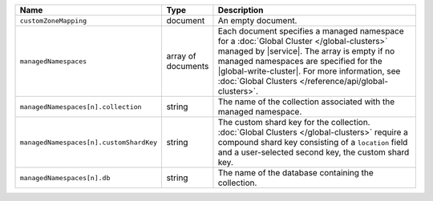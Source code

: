 .. list-table::
   :widths: 20 10 70
   :header-rows: 1

   * - Name
     - Type
     - Description
       
   * - ``customZoneMapping``
     - document
     - An empty document.
       
   * - ``managedNamespaces``
     - array of documents
     - Each document specifies a managed namespace for a :doc:`Global Cluster
       </global-clusters>` managed by |service|. The array is empty
       if no managed namespaces are specified for the |global-write-cluster|.
       For more information, see :doc:`Global Clusters </reference/api/global-clusters>`.

   * - ``managedNamespaces[n].collection``
     - string
     - The name of the collection associated with the managed namespace.
       
   * - ``managedNamespaces[n].customShardKey``
     - string
     - The custom shard key for the collection. :doc:`Global Clusters
       </global-clusters>` require a compound shard key consisting of
       a ``location`` field and a user-selected second key, the custom
       shard key.

   * - ``managedNamespaces[n].db``
     - string
     - The name of the database containing the collection.